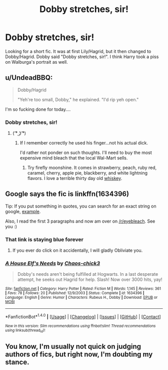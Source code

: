 #+TITLE: Dobby stretches, sir!

* Dobby stretches, sir!
:PROPERTIES:
:Score: 1
:DateUnix: 1490538956.0
:DateShort: 2017-Mar-26
:FlairText: Fic Search
:END:
Looking for a short fic. It was at first Lily/Hagrid, but it then changed to Dobby/Hagrid. Dobby said "Dobby stretches, sir!". I think Harry took a piss on Walburga's portrait as well.


** u/UndeadBBQ:
#+begin_quote
  Dobby/Hagrid

  #+begin_quote
    "Yeh're too small, Dobby," he explained. "I'd rip yeh open."
  #+end_quote
#+end_quote

I'm so fucking done for today....
:PROPERTIES:
:Author: UndeadBBQ
:Score: 20
:DateUnix: 1490551922.0
:DateShort: 2017-Mar-26
:END:

*** Dobby stretches, sir!
:PROPERTIES:
:Score: 11
:DateUnix: 1490555698.0
:DateShort: 2017-Mar-26
:END:

**** ( ͡° ͜ʖ ͡°)
:PROPERTIES:
:Author: Darkenmal
:Score: 1
:DateUnix: 1490560534.0
:DateShort: 2017-Mar-27
:END:

***** If I remember correctly he used his finger...not his actual dick.

I'd rather not ponder on such thoughts. I'll need to buy the most expensive mind bleach that the local Wal-Mart sells.
:PROPERTIES:
:Score: 3
:DateUnix: 1490562117.0
:DateShort: 2017-Mar-27
:END:

****** Try firefly moonshine. It comes in strawberry, peach, ruby red, caramel, cherry, apple pie, blackberry, and white lightning flavors. I love a terrible thirty day old [[http://www.fireflyspirits.com/products][whiskey]].
:PROPERTIES:
:Author: viol8er
:Score: 2
:DateUnix: 1490591981.0
:DateShort: 2017-Mar-27
:END:


** Google says the fic is linkffn(1634396)

Tip: If you put something in quotes, you can search for an exact string on google, [[https://www.google.com/search?q=%22Dobby+stretches%2C+sir!%22][example]].

Also, I read the first 3 paragraphs and now am over on [[/r/eyebleach]]. See you :)
:PROPERTIES:
:Author: fflai
:Score: 4
:DateUnix: 1490542418.0
:DateShort: 2017-Mar-26
:END:

*** That link is staying blue forever
:PROPERTIES:
:Author: c0smicmuffin
:Score: 4
:DateUnix: 1490575214.0
:DateShort: 2017-Mar-27
:END:

**** If you ever do click on it accidentally, I will gladly Obliviate you.
:PROPERTIES:
:Author: CryptidGrimnoir
:Score: 2
:DateUnix: 1490576077.0
:DateShort: 2017-Mar-27
:END:


*** [[http://www.fanfiction.net/s/1634396/1/][*/A House Elf's Needs/*]] by [[https://www.fanfiction.net/u/454565/Chaos-chick3][/Chaos-chick3/]]

#+begin_quote
  Dobby's needs aren't being fulfilled at Hogwarts. In a last desperate attempt, he seeks out Hagrid for help. Slash! Now over 3000 hits, yay!
#+end_quote

^{/Site/: [[http://www.fanfiction.net/][fanfiction.net]] *|* /Category/: Harry Potter *|* /Rated/: Fiction M *|* /Words/: 1,145 *|* /Reviews/: 361 *|* /Favs/: 78 *|* /Follows/: 20 *|* /Published/: 12/9/2003 *|* /Status/: Complete *|* /id/: 1634396 *|* /Language/: English *|* /Genre/: Humor *|* /Characters/: Rubeus H., Dobby *|* /Download/: [[http://www.ff2ebook.com/old/ffn-bot/index.php?id=1634396&source=ff&filetype=epub][EPUB]] or [[http://www.ff2ebook.com/old/ffn-bot/index.php?id=1634396&source=ff&filetype=mobi][MOBI]]}

--------------

*FanfictionBot*^{1.4.0} *|* [[[https://github.com/tusing/reddit-ffn-bot/wiki/Usage][Usage]]] | [[[https://github.com/tusing/reddit-ffn-bot/wiki/Changelog][Changelog]]] | [[[https://github.com/tusing/reddit-ffn-bot/issues/][Issues]]] | [[[https://github.com/tusing/reddit-ffn-bot/][GitHub]]] | [[[https://www.reddit.com/message/compose?to=tusing][Contact]]]

^{/New in this version: Slim recommendations using/ ffnbot!slim! /Thread recommendations using/ linksub(thread_id)!}
:PROPERTIES:
:Author: FanfictionBot
:Score: 2
:DateUnix: 1490542429.0
:DateShort: 2017-Mar-26
:END:


** You know, I'm usually not quick on judging authors of fics, but right now, I'm doubting my stance.
:PROPERTIES:
:Author: Steel_Shield
:Score: 5
:DateUnix: 1490566459.0
:DateShort: 2017-Mar-27
:END:
